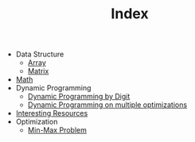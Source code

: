 :PROPERTIES:
:ID:       8B3C6E28-3ACB-47BB-B6B0-E1A0F35719A0
:END:
#+TITLE: Index

- Data Structure
  - [[id:21C2B5E5-78D0-4A47-B69E-7B1FBA6A69A1][Array]]
  - [[id:0DE29B4D-0B7D-4B34-B370-F5D3193AA932][Matrix]]
- [[id:DBDF96ED-7731-40F0-BC12-C6B6C29FEF42][Math]]
- Dynamic Programming
  - [[id:4EABECD0-AEDD-4A57-8902-67F2BC6673AC][Dynamic Programming by Digit]]
  - [[id:3ACB35B4-3C58-45BE-A9E9-6FDD453B52B2][Dynamic Programming on multiple optimizations]]
- [[id:A8CF27F2-1B1E-4A5B-AB8C-75D301AF82B6][Interesting Resources]]
- Optimization
  - [[id:4A2206E8-074B-4CDB-BD5B-01DE3C901C15][Min-Max Problem]]
